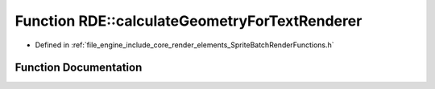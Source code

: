 .. _exhale_function_namespace_r_d_e_1a695191e11afa9c81cdfd9384ee51c907:

Function RDE::calculateGeometryForTextRenderer
==============================================

- Defined in :ref:`file_engine_include_core_render_elements_SpriteBatchRenderFunctions.h`


Function Documentation
----------------------


.. doxygenfunction:: RDE::calculateGeometryForTextRenderer(RenderizableInnerData&, glm::mat4&, Transform *, const ViewPort *)
   :project: My Project